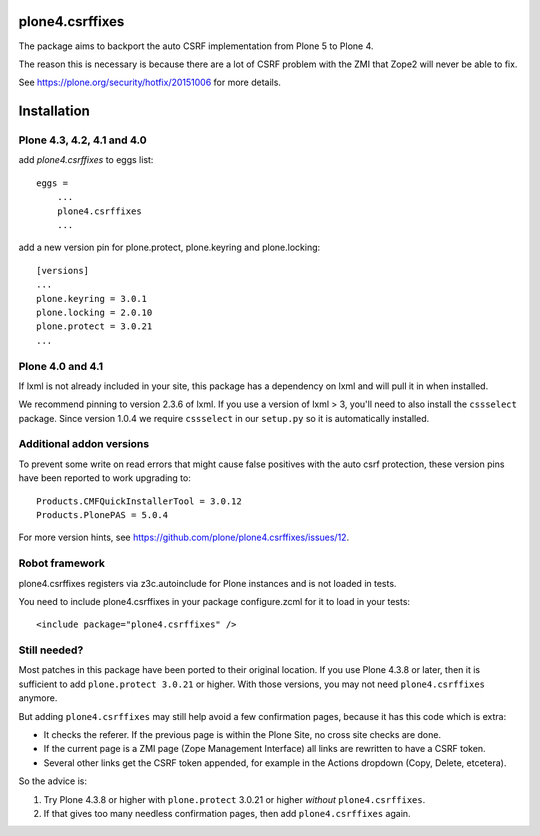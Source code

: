 plone4.csrffixes
================

The package aims to backport the auto CSRF implementation from Plone 5
to Plone 4.

The reason this is necessary is because there are a lot of CSRF problem
with the ZMI that Zope2 will never be able to fix.

See https://plone.org/security/hotfix/20151006
for more details.


Installation
============


Plone 4.3, 4.2, 4.1 and 4.0
---------------------------

add `plone4.csrffixes` to eggs list::

    eggs =
        ...
        plone4.csrffixes
        ...


add a new version pin for plone.protect, plone.keyring and plone.locking::

    [versions]
    ...
    plone.keyring = 3.0.1
    plone.locking = 2.0.10
    plone.protect = 3.0.21
    ...


Plone 4.0 and 4.1
-----------------

If lxml is not already included in your site, this package has a dependency
on lxml and will pull it in when installed.

We recommend pinning to version 2.3.6 of lxml. If you use a version of lxml > 3,
you'll need to also install the ``cssselect`` package. Since version
1.0.4 we require ``cssselect`` in our ``setup.py`` so it is
automatically installed.


Additional addon versions
-------------------------

To prevent some write on read errors that might cause false
positives with the auto csrf protection, these version pins have
been reported to work upgrading to::

    Products.CMFQuickInstallerTool = 3.0.12
    Products.PlonePAS = 5.0.4

For more version hints, see https://github.com/plone/plone4.csrffixes/issues/12.


Robot framework
---------------

plone4.csrffixes registers via z3c.autoinclude for Plone instances and is not
loaded in tests.

You need to include plone4.csrffixes in your package configure.zcml for it to
load in your tests::

    <include package="plone4.csrffixes" />


Still needed?
-------------

Most patches in this package have been ported to their original location.
If you use Plone 4.3.8 or later, then it is sufficient to add ``plone.protect 3.0.21`` or higher.
With those versions, you may not need ``plone4.csrffixes`` anymore.

But adding ``plone4.csrffixes`` may still help avoid a few confirmation pages, because it has this code which is extra:

- It checks the referer.  If the previous page is within the Plone Site, no cross site checks are done.

- If the current page is a ZMI page (Zope Management Interface) all links are rewritten to have a CSRF token.

- Several other links get the CSRF token appended, for example in the Actions dropdown (Copy, Delete, etcetera).

So the advice is:

1. Try Plone 4.3.8 or higher with ``plone.protect`` 3.0.21 or higher *without* ``plone4.csrffixes``.

2. If that gives too many needless confirmation pages, then add ``plone4.csrffixes`` again.

